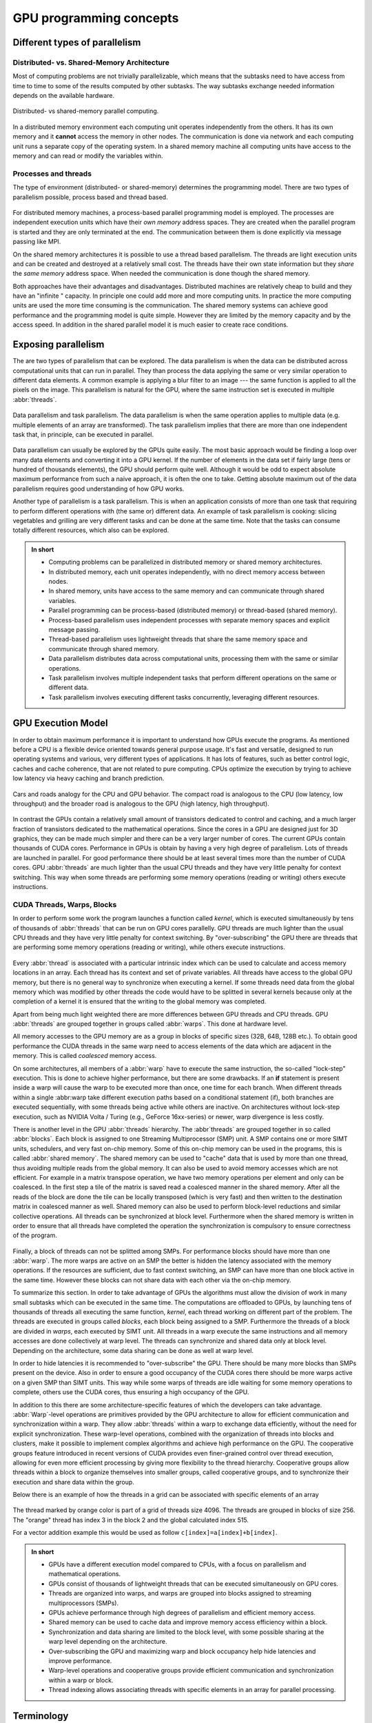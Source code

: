 .. _gpu-concepts:

GPU programming concepts
========================

.. questions::

   - What types of parallel computing is possible?
   - How does data parallelism differ from task parallelism, and how are they utilized in parallel computing?
   - How is the work parallelized and executed on GPUs?
   - What are general considerations for a en efficient code running on GPUs?

.. objectives::

   - Understand parallel computing principles and architectures.
   - Differentiate data parallelism from task parallelism. 
   - Learn the GPU execution model.
   - Parallelize and execute work on GPUs.
   - Develop efficient GPU code for high performance.

.. instructor-note::

   - 20 min teaching
   - 0 min exercises

Different types of parallelism
------------------------------


Distributed- vs. Shared-Memory Architecture
~~~~~~~~~~~~~~~~~~~~~~~~~~~~~~~~~~~~~~~~~~~

Most of computing problems are not trivially parallelizable, which means that the subtasks 
need to have access from time to time to some of the results computed by other subtasks. 
The way subtasks exchange needed information depends on the available hardware.

.. figure:: img/history/distributed_vs_shared.png
   :align: center
   
   Distributed- vs shared-memory parallel computing.

In a distributed memory environment each computing unit operates independently from the 
others. It has its own memory and it  **cannot** access the memory in other nodes. 
The communication is done via network and each computing unit runs a separate copy of the 
operating system. In a shared memory machine all computing units have access to the memory 
and can read or modify the variables within.

Processes and threads
~~~~~~~~~~~~~~~~~~~~~

The type of environment (distributed- or shared-memory) determines the programming model. 
There are two types of parallelism possible, process based and thread based. 

.. figure:: img/history/processes-threads.png
   :align: center

For distributed memory machines, a process-based parallel programming model is employed. 
The processes are independent execution units which have their *own memory* address spaces. 
They are created when the parallel program is started and they are only terminated at the 
end. The communication between them is done explicitly via message passing like MPI.

On the shared memory architectures it is possible to use a thread based parallelism.  
The threads are light execution units and can be created and destroyed at a relatively 
small cost. The threads have their own state information but they *share* the *same memory* 
address space. When needed the communication is done though the shared memory. 


Both approaches have their advantages and disadvantages.  Distributed machines are 
relatively cheap to build and they  have an "infinite " capacity. In principle one could 
add more and more computing units. In practice the more computing units are used the more 
time consuming is the communication. The shared memory systems can achieve good performance 
and the programming model is quite simple. However they are limited by the memory capacity 
and by the access speed. In addition in the shared parallel model it is much easier to 
create race conditions.


Exposing parallelism
--------------------

The are two types of parallelism that can be explored.
The data parallelism is when the data can be distributed across computational units that can run in parallel.
They than process the data applying the same or very similar operation to different data elements.
A common example is applying a blur filter to an image --- the same function is applied to all the pixels on the image.
This parallelism is natural for the GPU, where the same instruction set is executed in multiple :abbr:`threads`.

.. figure:: img/concepts/ENCCS-OpenACC-CUDA_TaskParallelism_Explanation.png
    :align: center
    :scale: 40 %

    Data parallelism and task parallelism.
    The data parallelism is when the same operation applies to multiple data (e.g. multiple elements of an array are transformed).
    The task parallelism implies that there are more than one independent task that, in principle, can be executed in parallel.

Data parallelism can usually be explored by the GPUs quite easily.
The most basic approach would be finding a loop over many data elements and converting it into a GPU kernel.
If the number of elements in the data set if fairly large (tens or hundred of thousands elements), the GPU should perform quite well.
Although it would be odd to expect absolute maximum performance from such a naive approach, it is often the one to take.
Getting absolute maximum out of the data parallelism requires good understanding of how GPU works.


Another type of parallelism is a task parallelism.
This is when an application consists of more than one task that requiring to perform different operations with (the same or) different data.
An example of task parallelism is cooking: slicing vegetables and grilling are very different tasks and can be done at the same time.
Note that the tasks can consume totally different resources, which also can be explored.

.. admonition:: In short
   :class: dropdown

   - Computing problems can be parallelized in distributed memory or shared memory architectures.
   - In distributed memory, each unit operates independently, with no direct memory access between nodes.
   - In shared memory, units have access to the same memory and can communicate through shared variables.
   - Parallel programming can be process-based (distributed memory) or thread-based (shared memory).
   - Process-based parallelism uses independent processes with separate memory spaces and explicit message passing.
   - Thread-based parallelism uses lightweight threads that share the same memory space and communicate through shared memory.
   - Data parallelism distributes data across computational units, processing them with the same or similar operations.
   - Task parallelism involves multiple independent tasks that perform different operations on the same or different data.
   - Task parallelism involves executing different tasks concurrently, leveraging different resources.
   
GPU Execution Model
-------------------

In order to obtain maximum performance it is important to understand how GPUs execute the programs. As mentioned before a CPU is a flexible device oriented towards general purpose usage. It's fast and versatile, designed to run operating systems and various, very different types of applications. It has lots of features, such as better control logic, caches and cache coherence, that are not related to pure computing. CPUs optimize the execution by trying to achieve low latency via heavy caching and branch prediction. 

.. figure:: img/concepts/cpu-gpu-highway.png
    :align: center
    :scale: 40 %

    Cars and roads analogy for the CPU and GPU behavior. The compact road is analogous to the CPU
    (low latency, low throughput) and the broader road is analogous to the GPU (high latency, high throughput).

In contrast the GPUs contain a relatively small amount of transistors dedicated to control and caching, and a much larger fraction of transistors dedicated to the mathematical operations. Since the cores in a GPU are designed just for 3D graphics, they can be made much simpler and there can be a very larger number of cores. The current GPUs contain thousands of CUDA cores. Performance in GPUs is obtain by having a very high degree of parallelism. Lots of threads are launched in parallel. For good performance there should be at least several times more than the number of CUDA cores. GPU :abbr:`threads` are much lighter than the usual CPU threads and they have very little penalty for context switching. This way when some threads are performing some memory operations (reading or writing) others execute instructions. 

CUDA Threads, Warps, Blocks
~~~~~~~~~~~~~~~~~~~~~~~~~~~

In order to perform some work the program launches a function called *kernel*, which is executed simultaneously by tens of thousands of :abbr:`threads` that can be run on GPU cores parallelly. GPU threads are much lighter than the usual CPU threads and they have very little penalty for context switching. By "over-subscribing"  the GPU there are threads that are performing some memory operations (reading or writing), while others execute instructions.  

.. figure:: img/concepts/THREAD_CORE.png
    :align: center
    :scale: 40 %

Every :abbr:`thread` is associated with a particular intrinsic index which can be used to calculate and access  memory locations in an array. Each thread has its context and set of private variables. All threads have access to the global GPU memory, but there is no general way to synchronize when executing a kernel. If some threads need data from the global memory which was modified by other threads the code would have to be splitted in several kernels because only at the completion of a kernel it is ensured that the writing to the global memory was completed.  

Apart from being much light weighted there are more differences between GPU threads and CPU threads. GPU :abbr:`threads` are grouped together in groups called :abbr:`warps`. This done at hardware level. 

All memory accesses to the GPU memory are as a group in blocks of specific sizes (32B, 64B, 128B etc.). To obtain good performance the CUDA threads in the same warp need to access elements of the data which are adjacent in the memory. This is called *coalesced* memory access.


On some architectures, all members of a :abbr:`warp` have to execute the 
same instruction, the so-called "lock-step" execution. This is done to achieve 
higher performance, but there are some drawbacks. If an **if** statement 
is present inside a warp will cause the warp to be executed more than once, 
one time for each branch. When different threads within a single :abbr:warp
take different execution paths based on a conditional statement (if), both
branches are executed sequentially, with some threads being active while
others are inactive. On architectures without lock-step execution, such 
as NVIDIA Volta / Turing (e.g., GeForce 16xx-series) or newer, warp
divergence is less costly.

There is another level in the GPU :abbr:`threads` hierarchy. The :abbr`threads` are grouped together in so called :abbr:`blocks`. Each block is assigned to one Streaming Multiprocessor (SMP) unit. A SMP contains one or more SIMT units, schedulers, and very fast on-chip memory. Some of this on-chip memory can be used in the programs, this is called :abbr:`shared memory`. The shared memory can be used to "cache" data that is used by more than one thread, thus avoiding multiple reads from the global memory. It can also be used to avoid memory accesses which are not efficient. For example in a matrix transpose operation, we have two memory operations per element and only can be coalesced. In the first step a tile of the matrix is saved read a coalesced manner in the shared memory. After all the reads of the block are done the tile can be locally transposed (which is very fast) and then written to the destination matrix in coalesced manner as well. Shared memory can also be used to perform block-level reductions and similar collective operations. All threads can be synchronized at block level. Furthermore when the shared memory is written in order to ensure that all threads have completed the operation the synchronization is compulsory to ensure correctness of the program.



.. figure:: img/concepts/BLOCK_SMP.png
    :align: center
    :scale: 40 %



Finally, a block of threads can not be splitted among SMPs. For performance blocks should have more than one :abbr:`warp`. The more warps are active on an SMP the better is hidden the latency associated with the memory operations. If the resources are sufficient, due to fast context switching, an SMP can have more than one block active in the same time. However these blocks can not share data with each other via the on-chip memory.


To summarize this section. In order to take advantage of GPUs the algorithms must allow the division of work in many small subtasks which can be executed in the same time.  The computations are offloaded to GPUs, by launching tens of thousands of threads all executing the same function, *kernel*, each thread working on different part of the problem. The threads are executed in groups called *blocks*, each block being assigned to a SMP. Furthermore the threads of a block are divided in *warps*, each executed by SIMT unit. All threads in a warp execute the same instructions and all memory accesses are done collectively at warp level. The threads can synchronize and shared data only at block level. Depending on the architecture, some data sharing can be done as well at warp level. 

In order to hide latencies it is recommended to "over-subscribe" the GPU. There should be many more blocks than SMPs present on the device. Also in order to ensure a good occupancy of the CUDA cores there should be more warps active on a given SMP than SIMT units. This way while some warps of threads are idle waiting for some memory operations to complete, others use the CUDA cores, thus ensuring a high occupancy of the GPU.

In addition to this there are some architecture-specific features of which the developers can take advantage. :abbr:`Warp`-level operations are primitives provided by the GPU architecture to allow for efficient communication and synchronization within a warp. They allow :abbr:`threads` within a warp to exchange data efficiently, without the need for explicit synchronization. These warp-level operations, combined with the organization of threads into blocks and clusters, make it possible to implement complex algorithms and achieve high performance on the GPU. The cooperative groups feature introduced in recent versions of CUDA provides even finer-grained control over thread execution, allowing for even more efficient processing by giving more flexibility to the thread hierarchy. Cooperative groups allow threads within a block to organize themselves into smaller groups, called cooperative groups, and to synchronize their execution and share data within the group.

Below there is an example of how the threads in a grid can be associated with specific elements of an array



.. figure:: img/concepts/Indexing.png
    :align: center
    :scale: 40 %

The thread marked by orange color is part of a grid of threads size 4096. The threads are grouped in blocks of size 256. The "orange" thread has index 3 in the block 2 and the global calculated index 515.

For a vector addition example this would be used as follow ``c[index]=a[index]+b[index]``.

.. admonition:: In short
   :class: dropdown

   - GPUs have a different execution model compared to CPUs, with a focus on parallelism and mathematical operations.
   - GPUs consist of thousands of lightweight threads that can be executed simultaneously on GPU cores.
   - Threads are organized into warps, and warps are grouped into blocks assigned to streaming multiprocessors (SMPs).
   - GPUs achieve performance through high degrees of parallelism and efficient memory access.
   - Shared memory can be used to cache data and improve memory access efficiency within a block.
   - Synchronization and data sharing are limited to the block level, with some possible sharing at the warp level depending on the architecture.
   - Over-subscribing the GPU and maximizing warp and block occupancy help hide latencies and improve performance.
   - Warp-level operations and cooperative groups provide efficient communication and synchronization within a warp or block.
   - Thread indexing allows associating threads with specific elements in an array for parallel processing.



Terminology
-----------

At the moment there are three major GPU producers: Nvidia, Intel, and AMD. While the basic concept behind GPUs is pretty similar they use different names for the various parts. Furthermore there are software environments for programming GPUs, some from the producers and some from external groups all having different naming as well. Below there is a short compilation of the some terms used across different platforms and software environments.

Software
~~~~~~~~

.. table:: Software mapping naming
   :align: center

   +-------------------------+-------------------------+---------------------------+---------------------------------------------------+
   | CUDA                    | HIP                     | OpenCL                    | SYCL                                              |
   +=========================+=========================+===========================+===================================================+
   | grid of threads                                   | NDRange                                                                       |
   +-------------------------+-------------------------+---------------------------+---------------------------------------------------+
   | block                                             | work-group                                                                    |
   +-------------------------+-------------------------+---------------------------+---------------------------------------------------+
   | warp                    | wavefront               | sub-group                                                                     |
   +-------------------------+-------------------------+---------------------------+---------------------------------------------------+
   | thread                                            | work-item                                                                     |
   +-------------------------+-------------------------+---------------------------+---------------------------------------------------+
   | registers                                         | private memory                                                                |
   +-------------------------+-------------------------+---------------------------+---------------------------------------------------+
   | shared memory           | local data share        | local memory                                                                  |
   +-------------------------+-------------------------+---------------------------+---------------------------------------------------+
   | threadIdx.\{x,y,z\}                               | get_local_id(\{0,1,2\})   | nd_item::get_local(\{2,1,0\}) [#syclindex]_       |
   +-------------------------+-------------------------+---------------------------+---------------------------------------------------+
   | blockIdx.\{x,y,z\}                                | get_group_id(\{0,1,2\})   | nd_item::get_group(\{2,1,0\}) [#syclindex]_       |
   +-------------------------+-------------------------+---------------------------+---------------------------------------------------+
   | blockDim.\{x,y,z\}                                | get_local_size(\{0,1,2\}) | nd_item::get_local_range(\{2,1,0\}) [#syclindex]_ |
   +-------------------------+-------------------------+---------------------------+---------------------------------------------------+

.. [#syclindex] In SYCL, the thread indexing is inverted. In a 3D grid, physically adjacent threads have consecutive X (0) index in CUDA, HIP, and OpenCL, but consecutive Z (2) index in SYCL. 
   In a 2D grid, CUDA, HIP, and OpenCL still has contiguous indexing along X (0) dimension, while in SYCL it is Y (1).
   Same applies for block dimensions and indexing. 

Hardware
~~~~~~~~

THIS TABLE COULD BE MOVED TO EPISODE 2

.. list-table:: Hardware
   :widths: 25 25 50
   :header-rows: 1

   * - Nvidia
     - AMD
     - Intel
   * - streaming processor/streaming core
     - SIMD lane
     - processing element
   * - SIMT unit
     - SIMD unit
     - 
   * - streaming multiprocessor (SMP)
     - computing unit (CU)
     - execution unit (EU)




.. keypoints::

   - Parallel computing can be classified into distributed-memory and shared-memory architectures
   - Two types of parallelism that can be explored are data parallelism and task parallelism.
   - GPUs are a type of shared memory architecture suitable for data parallelism.
   - GPUs have high parallelism, with threads organized into blocks and warps.
   - GPU optimization involves coalesced memory access, shared memory usage, and high thread and warp occupancy. Additionally, architecture-specific features such as warp-level operations and cooperative groups can be leveraged for more efficient processing.

Additional information
----------------------
         
* `Python in HPC (UPPMAX-HPC2N)  <https://uppmax.github.io/HPC-python/>`_
